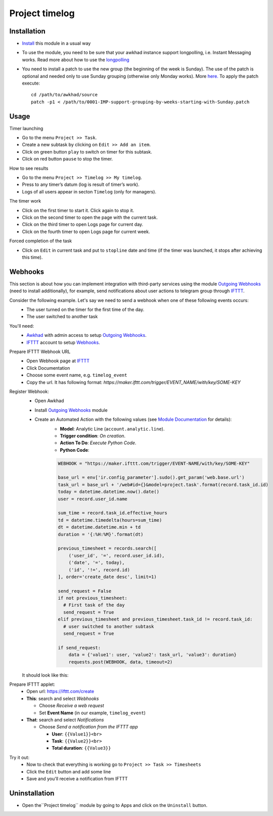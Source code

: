 =================
 Project timelog
=================

Installation
============

* `Install <https://awkhad-development.readthedocs.io/en/latest/awkhad/usage/install-module.html>`__ this module in a usual way
* To use the module, you need to be sure that your awkhad instance support longpolling, i.e. Instant Messaging works. Read more about how to use the `longpolling  <https://awkhad-development.readthedocs.io/en/latest/admin/longpolling.html>`_
* You need to install a patch to use the new group (the beginning of the week is Sunday). The use of the patch is optional and needed only to use Sunday grouping (otherwise only Monday works). More `here. <https://github.com/awkhad/awkhad/pull/25086>`__ To apply the patch execute::

    cd /path/to/awkhad/source
    patch -p1 < /path/to/0001-IMP-support-grouping-by-weeks-starting-with-Sunday.patch

Usage
=====

Timer launching

* Go to the menu ``Project >> Task``.
* Create a new subtask by clicking on ``Edit >> Add an item``.
* Click on green button ``play`` to switch on timer for this subtask.
* Click on red button ``pause`` to stop the timer.

How to see results

* Go to the menu ``Project >> Timelog >> My timelog``.
* Press to any timer’s datum (log is result of timer’s work).
* Logs of all users appear in secton ``Timelog`` (only for managers).

The timer work

* Click on the first timer to start it. Click again to stop it.
* Click on the second timer to open the page with the current task.
* Click on the third timer to open Logs page for current day.
* Click on the fourth timer to open Logs page for current week.

Forced completion of the task

* Click on ``Edit`` in current task and put to ``stopline`` date and time (if the timer was launched, it stops after achieving this time).

Webhooks
========

This section is about how you can implement integration with third-party services using the module `Outgoing Webhooks <https://apps.awkhad.com/apps/modules/12.0/base_automation_webhook/>`__ (need to install additionally), for example, send notifications about user actions to telegram group through `IFTTT <https://ifttt.com>`__.

Consider the following example. Let's say we need to send a webhook when one of these following events occurs:
    * The user turned on the timer for the first time of the day.
    * The user switched to another task

You'll need:
    * `Awkhad <https://www.awkhad.com/>`__ with admin access to setup `Outgoing Webhooks <https://apps.awkhad.com/apps/modules/12.0/base_automation_webhook/>`__.
    * `IFTTT <https://ifttt.com/>`__ account to setup `Webhooks <https://ifttt.com/maker_webhooks>`__.


Prepare IFTTT Webhook URL
    * Open Webhook page at `IFTTT <https://ifttt.com/maker_webhooks>`__
    * Click Documentation
    * Choose some event name, e.g. ``timelog_event``
    * Copy the url. It has following format: `https://maker.ifttt.com/trigger/EVENT_NAME/with/key/SOME-KEY`

Register Webhook:
    * Open Awkhad
    * Install `Outgoing Webhooks <https://apps.awkhad.com/apps/modules/12.0/base_automation_webhook/>`__ module
    * Create an Automated Action with the following values (see `Module Documentation <https://apps.awkhad.com/apps/modules/12.0/base_automation_webhook/>`__ for details):
        * **Model**: Analytic Line (``account.analytic.line``).
        * **Trigger condition**: *On creation*.
        * **Action To Do**: *Execute Python Code*.
        * **Python Code**:

        .. code-block:: python

            WEBHOOK = "https://maker.ifttt.com/trigger/EVENT-NAME/with/key/SOME-KEY"

            base_url = env['ir.config_parameter'].sudo().get_param('web.base.url')
            task_url = base_url + '/web#id={}&model=project.task'.format(record.task_id.id)
            today = datetime.datetime.now().date()
            user = record.user_id.name

            sum_time = record.task_id.effective_hours
            td = datetime.timedelta(hours=sum_time)
            dt = datetime.datetime.min + td
            duration = '{:%H:%M}'.format(dt)

            previous_timesheet = records.search([
                ('user_id', '=', record.user_id.id),
                ('date', '=', today),
                ('id', '!=', record.id)
            ], order='create_date desc', limit=1)

            send_request = False
            if not previous_timesheet:
              # First task of the day
              send_request = True
            elif previous_timesheet and previous_timesheet.task_id != record.task_id:
              # user switched to another subtask
              send_request = True

            if send_request:
                data = {'value1': user, 'value2': task_url, 'value3': duration}
                requests.post(WEBHOOK, data, timeout=2)


    It should look like this:

.. image:: automated_action.png


Prepare IFTTT applet:
    * Open url: https://ifttt.com/create
    * **This**: search and select *Webhooks*

      * Choose *Receive a web request*
      * Set **Event Name** (in our example, ``timelog_event``)

    * **That**: search and select *Notifications*

      * Choose *Send a notification from the IFTTT app*

        * **User**: ``{{Value1}}<br>``
        * **Task**: ``{{Value2}}<br>``
        * **Total duration**: ``{{Value3}}``

.. image:: ifttt-applet.png

Try it out:
    * Now to check that everything is working go to ``Project >> Task >> Timesheets``
    * Click the ``Edit`` button and add some line
    * Save and you'll receive a notification from IFTTT


Uninstallation
==============
* Open the``Project timelog`` module by going to Apps and click on the ``Uninstall`` button.
